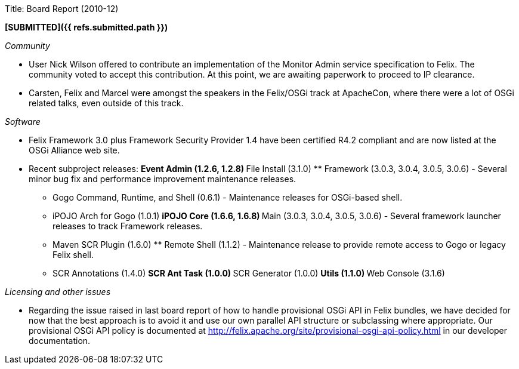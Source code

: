 Title: Board Report (2010-12)

*[SUBMITTED]({{ refs.submitted.path }})*

_Community_

* User Nick Wilson offered to contribute an implementation of the Monitor Admin service specification to Felix.
The community voted to accept this contribution.
At this point, we are awaiting paperwork to proceed to IP clearance.
* Carsten, Felix and Marcel were amongst the speakers in the Felix/OSGi track at ApacheCon, where there were a lot of OSGi related talks, even outside of this track.

_Software_

* Felix Framework 3.0 plus Framework Security Provider 1.4 have been certified R4.2 compliant and are now listed at the OSGi Alliance web site.
* Recent subproject releases: ** Event Admin (1.2.6, 1.2.8) ** File Install (3.1.0) ** Framework (3.0.3, 3.0.4, 3.0.5, 3.0.6) - Several minor bug fix and performance improvement maintenance releases.
** Gogo Command, Runtime, and Shell (0.6.1) - Maintenance releases for OSGi-based shell.
** iPOJO Arch for Gogo (1.0.1) ** iPOJO Core (1.6.6, 1.6.8) ** Main (3.0.3, 3.0.4, 3.0.5, 3.0.6) - Several framework launcher releases to track Framework releases.
** Maven SCR Plugin (1.6.0) ** Remote Shell (1.1.2) - Maintenance release to provide remote access to Gogo or legacy Felix shell.
** SCR Annotations (1.4.0) ** SCR Ant Task (1.0.0) ** SCR Generator (1.0.0) ** Utils (1.1.0) ** Web Console (3.1.6)

_Licensing and other issues_

* Regarding the issue raised in last board report of how to handle provisional OSGi API in Felix bundles, we have decided for now that the best approach is to avoid it and use our own parallel API structure or subclassing where appropriate.
Our provisional OSGi API policy is documented at http://felix.apache.org/site/provisional-osgi-api-policy.html in our developer documentation.

